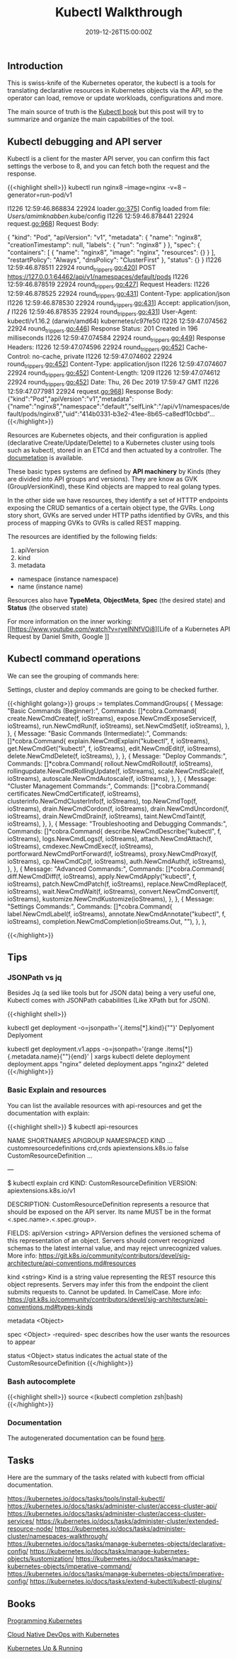 #+TITLE: Kubectl Walkthrough
#+DATE: 2019-12-26T15:00:00Z

** Introduction

This is swiss-knife of the Kubernetes operator, the kubectl is a tools for translating declarative resources in Kubernetes objects
via the API, so the operator can load, remove or update workloads, configurations and more.

The main source of truth is the [[https://kubectl.docs.kubernetes.io/][Kubectl book]] but this post will try to summarize and organize the main capabilities of the tool.

** Kubectl debugging and API server

Kubectl is a client for the master API server, you can confirm this fact settings the verbose to 8, and you can fetch both the request and the response.

{{<highlight shell>}}
kubectl run nginx8 --image=nginx -v=8 --generator=run-pod/v1

I1226 12:59:46.868834   22924 loader.go:375] Config loaded from file:  /Users/amimknabben/.kube/config
I1226 12:59:46.878441   22924 request.go:968] Request Body: 

{
  "kind": "Pod",
  "apiVersion": "v1",
  "metadata": {
    "name": "nginx8",
    "creationTimestamp": null,
    "labels": {
      "run": "nginx8"
    }
  },
  "spec": {
    "containers": [
      {
        "name": "nginx8",
        "image": "nginx",
        "resources": {}
      }
    ],
    "restartPolicy": "Always",
    "dnsPolicy": "ClusterFirst"
  },
  "status": {}
}
I1226 12:59:46.878511   22924 round_trippers.go:420] POST https://127.0.0.1:64462/api/v1/namespaces/default/pods
I1226 12:59:46.878519   22924 round_trippers.go:427] Request Headers:
I1226 12:59:46.878525   22924 round_trippers.go:431]     Content-Type: application/json
I1226 12:59:46.878530   22924 round_trippers.go:431]     Accept: application/json, */*
I1226 12:59:46.878535   22924 round_trippers.go:431]     User-Agent: kubectl/v1.16.2 (darwin/amd64) kubernetes/c97fe50
I1226 12:59:47.074562   22924 round_trippers.go:446] Response Status: 201 Created in 196 milliseconds
I1226 12:59:47.074584   22924 round_trippers.go:449] Response Headers:
I1226 12:59:47.074596   22924 round_trippers.go:452]     Cache-Control: no-cache, private
I1226 12:59:47.074602   22924 round_trippers.go:452]     Content-Type: application/json
I1226 12:59:47.074607   22924 round_trippers.go:452]     Content-Length: 1209
I1226 12:59:47.074612   22924 round_trippers.go:452]     Date: Thu, 26 Dec 2019 17:59:47 GMT
I1226 12:59:47.077981   22924 request.go:968] Response Body: {"kind":"Pod","apiVersion":"v1","metadata":{"name":"nginx8","namespace":"default","selfLink":"/api/v1/namespaces/default/pods/nginx8","uid":"414b0331-b3e2-41ee-8b65-ca8edf10cbbd"...
{{</highlight>}}

Resources are Kubernetes objects, and their configuration is applied (declarative Create/Update/Delette) to a Kubernetes
cluster using tools such as kubectl, stored in an ETCd and then actuated by a controller. The [[https://kubernetes.io/docs/reference/generated/kubernetes-api/v1.17/#pod-v1-core][documetation]] is available.

These basic types systems are defined by *API machinery* by Kinds (they are divided into API groups and versions). 
They are know as GVK (GroupVersionKind), these Kind objects are mapped to real golang types.

In the other side we have resources, they identify a set of HTTTP endpoints exposing the CRUD semantics of a certain
object type, the GVRs. Long story short, GVKs are served under HTTP paths identified by GVRs, and this
process of mapping GVKs to GVRs is called REST mapping.

The resources are identified by the following fields:

1. apiVersion
2. kind
3. metadata
- namespace (instance namespace)
- name (instance name)

Resources also have *TypeMeta*, *ObjectMeta*, *Spec* (the desired state) and *Status* (the observed state)

For more information on the inner working: [[https://www.youtube.com/watch?v=ryeINNfVOi8][Life of a Kubernetes API Request by Daniel Smith, Google
]]

** Kubectl command operations

We can see the grouping of commands here:

Settings, cluster and deploy commands are going to be checked further.

{{<highlight golang>}}
	groups := templates.CommandGroups{
		{
			Message: "Basic Commands (Beginner):",
			Commands: []*cobra.Command{
				create.NewCmdCreate(f, ioStreams),
				expose.NewCmdExposeService(f, ioStreams),
				run.NewCmdRun(f, ioStreams),
				set.NewCmdSet(f, ioStreams),
			},
		},
		{
			Message: "Basic Commands (Intermediate):",
			Commands: []*cobra.Command{
				explain.NewCmdExplain("kubectl", f, ioStreams),
				get.NewCmdGet("kubectl", f, ioStreams),
				edit.NewCmdEdit(f, ioStreams),
				delete.NewCmdDelete(f, ioStreams),
			},
		},
		{
			Message: "Deploy Commands:",
			Commands: []*cobra.Command{
				rollout.NewCmdRollout(f, ioStreams),
				rollingupdate.NewCmdRollingUpdate(f, ioStreams),
				scale.NewCmdScale(f, ioStreams),
				autoscale.NewCmdAutoscale(f, ioStreams),
			},
		},
		{
			Message: "Cluster Management Commands:",
			Commands: []*cobra.Command{
				certificates.NewCmdCertificate(f, ioStreams),
				clusterinfo.NewCmdClusterInfo(f, ioStreams),
				top.NewCmdTop(f, ioStreams),
				drain.NewCmdCordon(f, ioStreams),
				drain.NewCmdUncordon(f, ioStreams),
				drain.NewCmdDrain(f, ioStreams),
				taint.NewCmdTaint(f, ioStreams),
			},
		},
		{
			Message: "Troubleshooting and Debugging Commands:",
			Commands: []*cobra.Command{
				describe.NewCmdDescribe("kubectl", f, ioStreams),
				logs.NewCmdLogs(f, ioStreams),
				attach.NewCmdAttach(f, ioStreams),
				cmdexec.NewCmdExec(f, ioStreams),
				portforward.NewCmdPortForward(f, ioStreams),
				proxy.NewCmdProxy(f, ioStreams),
				cp.NewCmdCp(f, ioStreams),
				auth.NewCmdAuth(f, ioStreams),
			},
		},
		{
			Message: "Advanced Commands:",
			Commands: []*cobra.Command{
				diff.NewCmdDiff(f, ioStreams),
				apply.NewCmdApply("kubectl", f, ioStreams),
				patch.NewCmdPatch(f, ioStreams),
				replace.NewCmdReplace(f, ioStreams),
				wait.NewCmdWait(f, ioStreams),
				convert.NewCmdConvert(f, ioStreams),
				kustomize.NewCmdKustomize(ioStreams),
			},
		},
		{
			Message: "Settings Commands:",
			Commands: []*cobra.Command{
				label.NewCmdLabel(f, ioStreams),
				annotate.NewCmdAnnotate("kubectl", f, ioStreams),
				completion.NewCmdCompletion(ioStreams.Out, ""),
			},
		},

{{</highlight>}}

[[file:kubectl.png]]

** Tips

*** JSONPath vs jq 

Besides Jq (a sed like tools but for JSON data) being a very useful one, Kubectl comes with JSONPath cababilities (Like XPath but for JSON).

{{<highlight shell>}}
# Show the kind of all namespace deployments
kubectl get deployment -o=jsonpath='{.items[*].kind}{"\n"}'
Deplyoment
Deplyoment

# Iterate then name of all deployments and pipe to a delete command
kubectl get deployment.v1.apps -o=jsonpath='{range .items[*]}{.metadata.name}{"\n"}{end}' | xargs kubectl delete deployment
deployment.apps "nginx" deleted
deployment.apps "nginx2" deleted
{{</highlight>}}

*** Basic Explain and resources

You can list the available resources with api-resources and get the documentation with explain:

{{<highlight shell>}}
$ kubectl api-resources

NAME                              SHORTNAMES   APIGROUP                       NAMESPACED   KIND
...
customresourcedefinitions         crd,crds     apiextensions.k8s.io           false        CustomResourceDefinition
...

---

$ kubectl explain crd
KIND:     CustomResourceDefinition
VERSION:  apiextensions.k8s.io/v1

DESCRIPTION:
     CustomResourceDefinition represents a resource that should be exposed on
     the API server. Its name MUST be in the format <.spec.name>.<.spec.group>.

FIELDS:
   apiVersion   <string>
     APIVersion defines the versioned schema of this representation of an
     object. Servers should convert recognized schemas to the latest internal
     value, and may reject unrecognized values. More info:
     https://git.k8s.io/community/contributors/devel/sig-architecture/api-conventions.md#resources

   kind <string>
     Kind is a string value representing the REST resource this object
     represents. Servers may infer this from the endpoint the client submits
     requests to. Cannot be updated. In CamelCase. More info:
     https://git.k8s.io/community/contributors/devel/sig-architecture/api-conventions.md#types-kinds

   metadata     <Object>

   spec <Object> -required-
     spec describes how the user wants the resources to appear

   status       <Object>
     status indicates the actual state of the CustomResourceDefinition
{{</highlight>}}

*** Bash autocomplete
{{<highlight shell>}}
source <(kubectl completion zsh|bash)
{{</highlight>}}

*** Documentation 
The autogenerated documentation can be found [[https://kubernetes.io/docs/reference/generated/kubectl/kubectl-commands][here]].

** Tasks

Here are the summary of the tasks related with kubectl from official documentation.

https://kubernetes.io/docs/tasks/tools/install-kubectl/
https://kubernetes.io/docs/tasks/administer-cluster/access-cluster-api/
https://kubernetes.io/docs/tasks/administer-cluster/access-cluster-services/
https://kubernetes.io/docs/tasks/administer-cluster/extended-resource-node/
https://kubernetes.io/docs/tasks/administer-cluster/namespaces-walkthrough/
https://kubernetes.io/docs/tasks/manage-kubernetes-objects/declarative-config/
https://kubernetes.io/docs/tasks/manage-kubernetes-objects/kustomization/
https://kubernetes.io/docs/tasks/manage-kubernetes-objects/imperative-command/
https://kubernetes.io/docs/tasks/manage-kubernetes-objects/imperative-config/
https://kubernetes.io/docs/tasks/extend-kubectl/kubectl-plugins/

** Books 

[[https://www.amazon.com/Programming-Kubernetes-Developing-Cloud-Native-Applications-ebook/dp/B07VCPM5VQ][Programming Kubernetes]]

[[https://www.amazon.com/Cloud-Native-DevOps-Kubernetes-Applications/dp/1492040762][Cloud Native DevOps with Kubernetes]]

[[https://www.amazon.com/Kubernetes-Running-Dive-Future-Infrastructure/dp/1492046531][Kubernetes Up & Running]]

